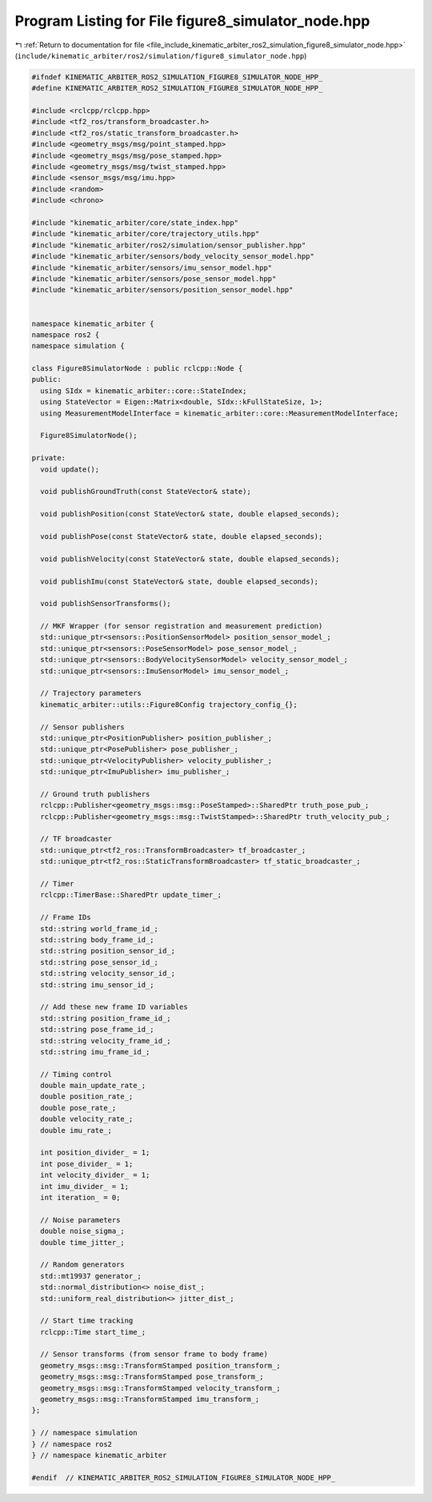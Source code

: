 
.. _program_listing_file_include_kinematic_arbiter_ros2_simulation_figure8_simulator_node.hpp:

Program Listing for File figure8_simulator_node.hpp
===================================================

|exhale_lsh| :ref:`Return to documentation for file <file_include_kinematic_arbiter_ros2_simulation_figure8_simulator_node.hpp>` (``include/kinematic_arbiter/ros2/simulation/figure8_simulator_node.hpp``)

.. |exhale_lsh| unicode:: U+021B0 .. UPWARDS ARROW WITH TIP LEFTWARDS

.. code-block:: cpp

   #ifndef KINEMATIC_ARBITER_ROS2_SIMULATION_FIGURE8_SIMULATOR_NODE_HPP_
   #define KINEMATIC_ARBITER_ROS2_SIMULATION_FIGURE8_SIMULATOR_NODE_HPP_

   #include <rclcpp/rclcpp.hpp>
   #include <tf2_ros/transform_broadcaster.h>
   #include <tf2_ros/static_transform_broadcaster.h>
   #include <geometry_msgs/msg/point_stamped.hpp>
   #include <geometry_msgs/msg/pose_stamped.hpp>
   #include <geometry_msgs/msg/twist_stamped.hpp>
   #include <sensor_msgs/msg/imu.hpp>
   #include <random>
   #include <chrono>

   #include "kinematic_arbiter/core/state_index.hpp"
   #include "kinematic_arbiter/core/trajectory_utils.hpp"
   #include "kinematic_arbiter/ros2/simulation/sensor_publisher.hpp"
   #include "kinematic_arbiter/sensors/body_velocity_sensor_model.hpp"
   #include "kinematic_arbiter/sensors/imu_sensor_model.hpp"
   #include "kinematic_arbiter/sensors/pose_sensor_model.hpp"
   #include "kinematic_arbiter/sensors/position_sensor_model.hpp"


   namespace kinematic_arbiter {
   namespace ros2 {
   namespace simulation {

   class Figure8SimulatorNode : public rclcpp::Node {
   public:
     using SIdx = kinematic_arbiter::core::StateIndex;
     using StateVector = Eigen::Matrix<double, SIdx::kFullStateSize, 1>;
     using MeasurementModelInterface = kinematic_arbiter::core::MeasurementModelInterface;

     Figure8SimulatorNode();

   private:
     void update();

     void publishGroundTruth(const StateVector& state);

     void publishPosition(const StateVector& state, double elapsed_seconds);

     void publishPose(const StateVector& state, double elapsed_seconds);

     void publishVelocity(const StateVector& state, double elapsed_seconds);

     void publishImu(const StateVector& state, double elapsed_seconds);

     void publishSensorTransforms();

     // MKF Wrapper (for sensor registration and measurement prediction)
     std::unique_ptr<sensors::PositionSensorModel> position_sensor_model_;
     std::unique_ptr<sensors::PoseSensorModel> pose_sensor_model_;
     std::unique_ptr<sensors::BodyVelocitySensorModel> velocity_sensor_model_;
     std::unique_ptr<sensors::ImuSensorModel> imu_sensor_model_;

     // Trajectory parameters
     kinematic_arbiter::utils::Figure8Config trajectory_config_{};

     // Sensor publishers
     std::unique_ptr<PositionPublisher> position_publisher_;
     std::unique_ptr<PosePublisher> pose_publisher_;
     std::unique_ptr<VelocityPublisher> velocity_publisher_;
     std::unique_ptr<ImuPublisher> imu_publisher_;

     // Ground truth publishers
     rclcpp::Publisher<geometry_msgs::msg::PoseStamped>::SharedPtr truth_pose_pub_;
     rclcpp::Publisher<geometry_msgs::msg::TwistStamped>::SharedPtr truth_velocity_pub_;

     // TF broadcaster
     std::unique_ptr<tf2_ros::TransformBroadcaster> tf_broadcaster_;
     std::unique_ptr<tf2_ros::StaticTransformBroadcaster> tf_static_broadcaster_;

     // Timer
     rclcpp::TimerBase::SharedPtr update_timer_;

     // Frame IDs
     std::string world_frame_id_;
     std::string body_frame_id_;
     std::string position_sensor_id_;
     std::string pose_sensor_id_;
     std::string velocity_sensor_id_;
     std::string imu_sensor_id_;

     // Add these new frame ID variables
     std::string position_frame_id_;
     std::string pose_frame_id_;
     std::string velocity_frame_id_;
     std::string imu_frame_id_;

     // Timing control
     double main_update_rate_;
     double position_rate_;
     double pose_rate_;
     double velocity_rate_;
     double imu_rate_;

     int position_divider_ = 1;
     int pose_divider_ = 1;
     int velocity_divider_ = 1;
     int imu_divider_ = 1;
     int iteration_ = 0;

     // Noise parameters
     double noise_sigma_;
     double time_jitter_;

     // Random generators
     std::mt19937 generator_;
     std::normal_distribution<> noise_dist_;
     std::uniform_real_distribution<> jitter_dist_;

     // Start time tracking
     rclcpp::Time start_time_;

     // Sensor transforms (from sensor frame to body frame)
     geometry_msgs::msg::TransformStamped position_transform_;
     geometry_msgs::msg::TransformStamped pose_transform_;
     geometry_msgs::msg::TransformStamped velocity_transform_;
     geometry_msgs::msg::TransformStamped imu_transform_;
   };

   } // namespace simulation
   } // namespace ros2
   } // namespace kinematic_arbiter

   #endif  // KINEMATIC_ARBITER_ROS2_SIMULATION_FIGURE8_SIMULATOR_NODE_HPP_
